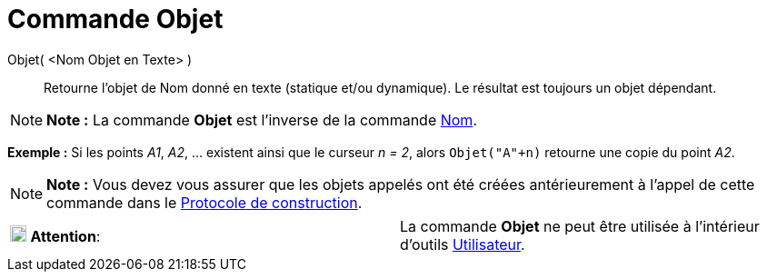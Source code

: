 = Commande Objet
:page-en: commands/Object
ifdef::env-github[:imagesdir: /fr/modules/ROOT/assets/images]

Objet( <Nom Objet en Texte> )::
  Retourne l’objet de Nom donné en texte (statique et/ou dynamique). Le résultat est toujours un objet dépendant.

[NOTE]
====

*Note :* La commande *Objet* est l’inverse de la commande xref:/commands/Nom.adoc[Nom].

====

[EXAMPLE]
====

*Exemple :* Si les points _A1_, _A2_, ... existent ainsi que le curseur _n = 2_, alors `++Objet("A"+n)++` retourne une
copie du point _A2_.

====

[NOTE]
====

*Note :* Vous devez vous assurer que les objets appelés ont été créées antérieurement à l'appel de cette commande dans
le xref:/Protocole_de_construction.adoc[Protocole de construction].

====

[cols=",",]
|===
|image:18px-Attention.png[Attention,title="Attention",width=18,height=18] *Attention*: |La commande *Objet* ne peut être
utilisée à l'intérieur d'outils xref:/Utilisateur.adoc[Utilisateur].
|===
